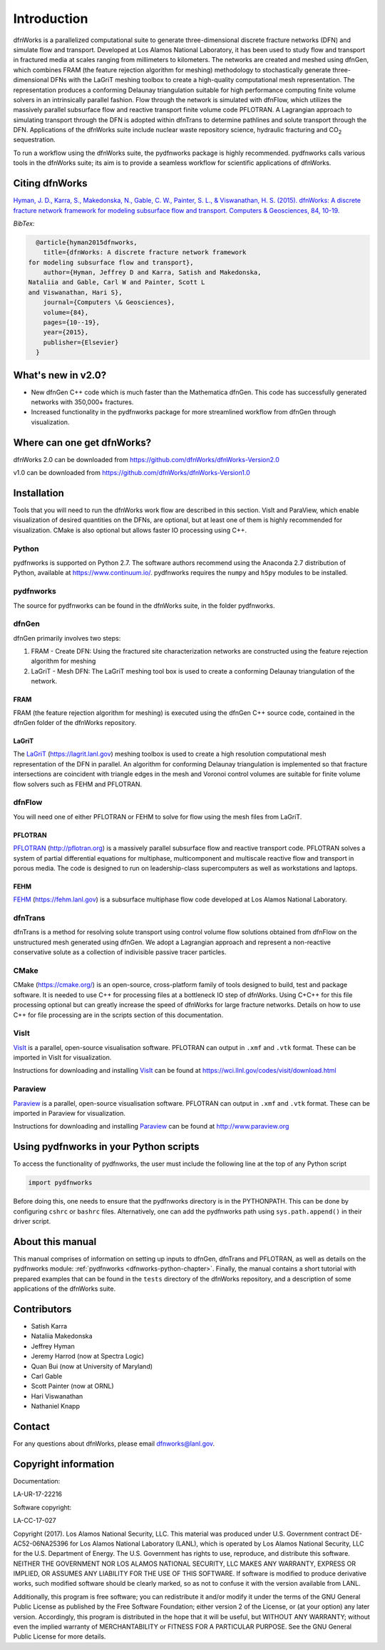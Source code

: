 Introduction
============

dfnWorks is a parallelized computational suite to generate three-dimensional 
discrete fracture networks (DFN) and simulate flow and transport. Developed at 
Los Alamos National Laboratory, it has been used to study flow and transport 
in fractured media at scales ranging from millimeters to kilometers. The 
networks are created and meshed using dfnGen, which combines FRAM (the feature 
rejection algorithm for meshing) methodology to stochastically generate 
three-dimensional DFNs with the LaGriT meshing toolbox to create a high-quality 
computational mesh representation. The representation produces a conforming 
Delaunay triangulation suitable for high performance computing finite volume 
solvers in an intrinsically parallel fashion. Flow through the network is 
simulated with dfnFlow, which utilizes the massively parallel subsurface flow 
and reactive transport finite volume code PFLOTRAN. A Lagrangian approach to 
simulating transport through the DFN is adopted within dfnTrans to determine 
pathlines and solute transport through the DFN. Applications of the dfnWorks 
suite include nuclear waste repository science, hydraulic fracturing and 
|CO2| sequestration.

.. |CO2| replace:: CO\ :sub:`2`    

To run a workflow using the dfnWorks suite, the pydfnworks package is highly recommended. pydfnworks calls various tools in the dfnWorks suite; its aim is to provide a seamless workflow for scientific applications of dfnWorks.

Citing dfnWorks
---------------
`Hyman, J. D., Karra, S., Makedonska, N., Gable, C. W., Painter, S. L., & Viswanathan, H. S. (2015). dfnWorks: A discrete fracture network framework for modeling subsurface flow and transport. Computers & Geosciences, 84, 10-19. <http://www.sciencedirect.com/science/article/pii/S0098300415300261/>`_

*BibTex:*

.. code-block:: none

	@article{hyman2015dfnworks,
	  title={dfnWorks: A discrete fracture network framework
      for modeling subsurface flow and transport},
	  author={Hyman, Jeffrey D and Karra, Satish and Makedonska,
      Nataliia and Gable, Carl W and Painter, Scott L
      and Viswanathan, Hari S},
	  journal={Computers \& Geosciences},
	  volume={84},
	  pages={10--19},
	  year={2015},
	  publisher={Elsevier}
	}


What's new in v2.0?
-------------------
- New dfnGen C++ code which is much faster than the Mathematica dfnGen. This code has successfully generated networks with 350,000+ fractures. 
- Increased functionality in the pydfnworks package for more streamlined workflow from dfnGen through visualization.


Where can one get dfnWorks?
---------------------------
dfnWorks 2.0 can be downloaded from https://github.com/dfnWorks/dfnWorks-Version2.0

v1.0 can be downloaded from https://github.com/dfnWorks/dfnWorks-Version1.0  


Installation
------------
Tools that you will need to run the dfnWorks work flow are described in this section. VisIt and ParaView, which enable visualization of desired quantities on the DFNs, are optional, but at least one of them is highly recommended for visualization. CMake is also optional but allows faster IO processing using C++. 

Python 
^^^^^^

pydfnworks is supported on Python 2.7. The software authors recommend using the Anaconda 2.7 distribution of Python, available at https://www.continuum.io/. 
pydfnworks requires the ``numpy`` and ``h5py`` modules to be installed.

pydfnworks
^^^^^^^^^^^^^^^

The source for pydfnworks can be found in the dfnWorks suite, in the folder pydfnworks. 

dfnGen
^^^^^^
dfnGen primarily involves two steps:

1. FRAM - Create DFN: Using the fractured site characterization networks are constructed using the feature rejection algorithm for meshing
2. LaGriT - Mesh DFN: The LaGriT meshing tool box is used to create a conforming Delaunay triangulation of the network.


FRAM
******
FRAM (the feature rejection algorithm for meshing) is executed using the dfnGen C++ source code, contained in the dfnGen folder of the dfnWorks repository.

LaGriT
******
The LaGriT_ (https://lagrit.lanl.gov) meshing toolbox is used to create a high resolution computational mesh representation of the DFN in parallel. An algorithm for conforming Delaunay triangulation is implemented so that fracture intersections are coincident with triangle edges in the mesh and Voronoi control volumes are suitable for finite volume flow solvers such as FEHM and PFLOTRAN.

.. _LaGriT: https://lagrit.lanl.gov

dfnFlow
^^^^^^^
You will need one of either PFLOTRAN or FEHM to solve for flow using the mesh files from LaGriT. 

PFLOTRAN
********
PFLOTRAN_ (http://pflotran.org) is a massively parallel subsurface flow and reactive transport code. PFLOTRAN solves a system of partial differential equations for multiphase, multicomponent and multiscale reactive flow and transport in porous media. The code is designed to run on leadership-class supercomputers as well as workstations and laptops.

.. _PFLOTRAN: http://pflotran.org/

FEHM
****
FEHM_ (https://fehm.lanl.gov) is a subsurface multiphase flow code developed at Los Alamos National Laboratory.

.. _FEHM: https://fehm.lanl.gov

dfnTrans
^^^^^^^^
dfnTrans is a method for resolving solute transport using control volume flow solutions obtained from dfnFlow on the unstructured mesh generated using dfnGen. We adopt a Lagrangian approach and represent a non-reactive conservative solute as a collection of indivisible passive tracer particles.  

CMake
^^^^^^^
CMake (https://cmake.org/) is an open-source, cross-platform family of tools designed to build, test and package software. It is needed to use C++ for processing files at a bottleneck IO step of dfnWorks. Using C+C++ for this file processing optional but can greatly increase the speed of dfnWorks for large fracture networks. Details on how to use C++ for file processing are in the scripts section of this documentation.

VisIt
^^^^^

VisIt_ is a parallel, open-source visualisation software. PFLOTRAN can output in ``.xmf`` and ``.vtk`` format. These can be imported in VisIt for visualization. 

Instructions for downloading and installing VisIt_ can be found at https://wci.llnl.gov/codes/visit/download.html 

.. _VisIt: https://wci.llnl.gov/codes/visit

Paraview
^^^^^^^^

Paraview_ is a parallel, open-source visualisation software. PFLOTRAN can output in ``.xmf`` and ``.vtk`` format. These can be imported in Paraview for visualization. 

Instructions for downloading and installing Paraview_ can be found at http://www.paraview.org 

.. _Paraview: http://www.paraview.org

Using pydfnworks in your Python scripts
--------------------------------------------

To access the functionality of pydfnworks, the user must include the following line at the 
top of any Python script

.. code-block:: python
	
	import pydfnworks 

Before doing this, one needs to ensure that the pydfnworks directory is in the PYTHONPATH. This can be done by configuring ``cshrc`` or ``bashrc`` files. Alternatively, one can add the pydfnworks path using ``sys.path.append()`` in their driver script.

About this  manual
------------------

This manual comprises of information on setting up inputs to dfnGen, dfnTrans and PFLOTRAN, as well as details on the pydfnworks module: :ref:`pydfnworks <dfnworks-python-chapter>`. Finally, the manual contains a short tutorial with prepared examples that  can be found in the ``tests`` directory of the dfnWorks repository, and a description of some applications of the dfnWorks suite.

Contributors
-------------
- Satish Karra
- Nataliia Makedonska
- Jeffrey Hyman
- Jeremy Harrod (now at Spectra Logic)
- Quan Bui (now at University of Maryland)
- Carl Gable
- Scott Painter (now at ORNL)
- Hari Viswanathan
- Nathaniel Knapp

Contact
--------

For any questions about dfnWorks, please email dfnworks@lanl.gov.

Copyright information
----------------------

Documentation:

LA-UR-17-22216

Software copyright:

LA-CC-17-027

Copyright (2017).  Los Alamos National Security, LLC. This material was produced under U.S. Government contract DE-AC52-06NA25396 for Los Alamos National Laboratory (LANL), which is operated by Los Alamos National Security, LLC for the U.S. Department of Energy. The U.S. Government has rights to use, reproduce, and distribute this software.  NEITHER THE GOVERNMENT NOR LOS ALAMOS NATIONAL SECURITY, LLC MAKES ANY WARRANTY, EXPRESS OR IMPLIED, OR ASSUMES ANY LIABILITY FOR THE USE OF THIS SOFTWARE.  If software is modified to produce derivative works, such modified software should be clearly marked, so as not to confuse it with the version available from LANL.

Additionally, this program is free software; you can redistribute it and/or modify it under the terms of the GNU General Public License as published by the Free Software Foundation; either version 2 of the License, or (at your option) any later version. Accordingly, this program is distributed in the hope that it will be useful, but WITHOUT ANY WARRANTY; without even the implied warranty of MERCHANTABILITY or FITNESS FOR A PARTICULAR PURPOSE. See the GNU General Public License for more details.


.. dfnWorks documentation master file, created by Satish Karra Oct 6, 2016
   You can adapt this file completely to your liking, but it should at least
   contain the root `toctree` directive.

